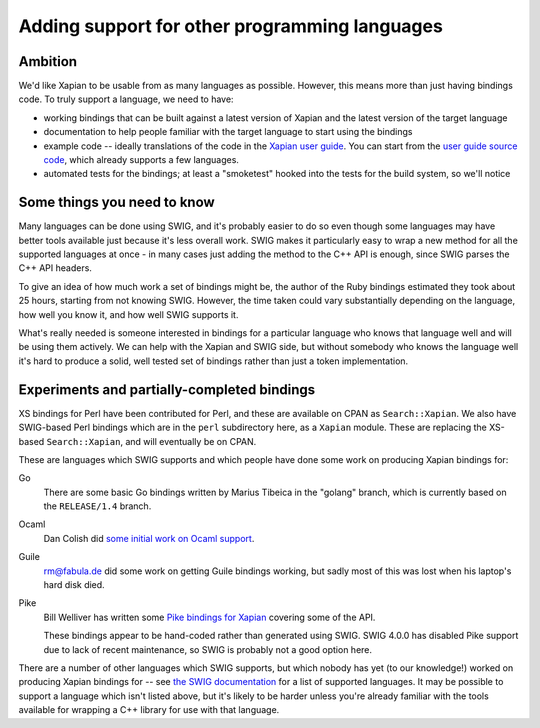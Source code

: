 Adding support for other programming languages
==============================================

Ambition
--------

We'd like Xapian to be usable from as many languages as possible. However,
this means more than just having bindings code. To truly support a language,
we need to have:

* working bindings that can be built against a latest version of Xapian and the
  latest version of the target language

* documentation to help people familiar with the target language to start using
  the bindings

* example code -- ideally translations of the code in the `Xapian user guide`_.
  You can start from the `user guide source code`_, which already supports a few
  languages.

* automated tests for the bindings; at least a "smoketest" hooked into the tests
  for the build system, so we'll notice

.. _Xapian user guide: https://getting-started-with-xapian.readthedocs.io/en/latest/

.. _user guide source code: https://github.com/xapian/xapian-docsprint

Some things you need to know
----------------------------

Many languages can be done using SWIG, and it's probably easier to do so
even though some languages may have better tools available just because it's
less overall work.  SWIG makes it particularly easy to wrap a new method for
all the supported languages at once - in many cases just adding the method
to the C++ API is enough, since SWIG parses the C++ API headers.

To give an idea of how much work a set of bindings might be, the author of the
Ruby bindings estimated they took about 25 hours, starting from not knowing
SWIG.  However, the time taken could vary substantially depending on the
language, how well you know it, and how well SWIG supports it.

What's really needed is someone interested in bindings for a particular
language who knows that language well and will be using them actively.
We can help with the Xapian and SWIG side, but without somebody who knows
the language well it's hard to produce a solid, well tested set of bindings
rather than just a token implementation.

Experiments and partially-completed bindings
--------------------------------------------

XS bindings for Perl have been contributed for Perl, and these are available
on CPAN as ``Search::Xapian``.  We also have SWIG-based Perl bindings which are
in the ``perl`` subdirectory here, as a ``Xapian`` module.  These are replacing
the XS-based ``Search::Xapian``, and will eventually be on CPAN.

These are languages which SWIG supports and which people have done some work
on producing Xapian bindings for:

Go
	There are some basic Go bindings written by Marius Tibeica in the
	"golang" branch, which is currently based on the ``RELEASE/1.4`` branch.

Ocaml
	Dan Colish did `some initial work on Ocaml support <ocaml_>`_.


Guile
	rm@fabula.de did some work on getting Guile bindings working, but sadly
	most of this was lost when his laptop's hard disk died.

Pike
	Bill Welliver has written some `Pike bindings for Xapian <pike_>`_ covering
	some of the API.

	These bindings appear to be hand-coded rather than generated using SWIG.
	SWIG 4.0.0 has disabled Pike support due to lack of recent maintenance,
	so SWIG is probably not a good option here.

.. _ocaml: https://trac.xapian.org/ticket/588
.. _pike: http://modules.gotpike.org/module_info.html?module_id=42

There are a number of other languages which SWIG supports, but which nobody has
yet (to our knowledge!) worked on producing Xapian bindings for -- see `the SWIG
documentation <swig_>`_ for a list of supported languages. It may be possible to
support a language which isn't listed above, but it's likely to be harder unless
you're already familiar with the tools available for wrapping a C++ library for
use with that language.

.. _swig: http://www.swig.org/compare.html
